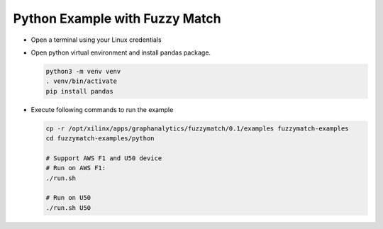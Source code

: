Python Example with Fuzzy Match
===============================

* Open a terminal using your Linux credentials


* Open python virtual environment and install pandas package.

  .. code-block:: bash

    python3 -m venv venv
    . venv/bin/activate
    pip install pandas

* Execute following commands to run the example

  .. code-block:: bash

    cp -r /opt/xilinx/apps/graphanalytics/fuzzymatch/0.1/examples fuzzymatch-examples
    cd fuzzymatch-examples/python

    # Support AWS F1 and U50 device
    # Run on AWS F1:
    ./run.sh

    # Run on U50
    ./run.sh U50

